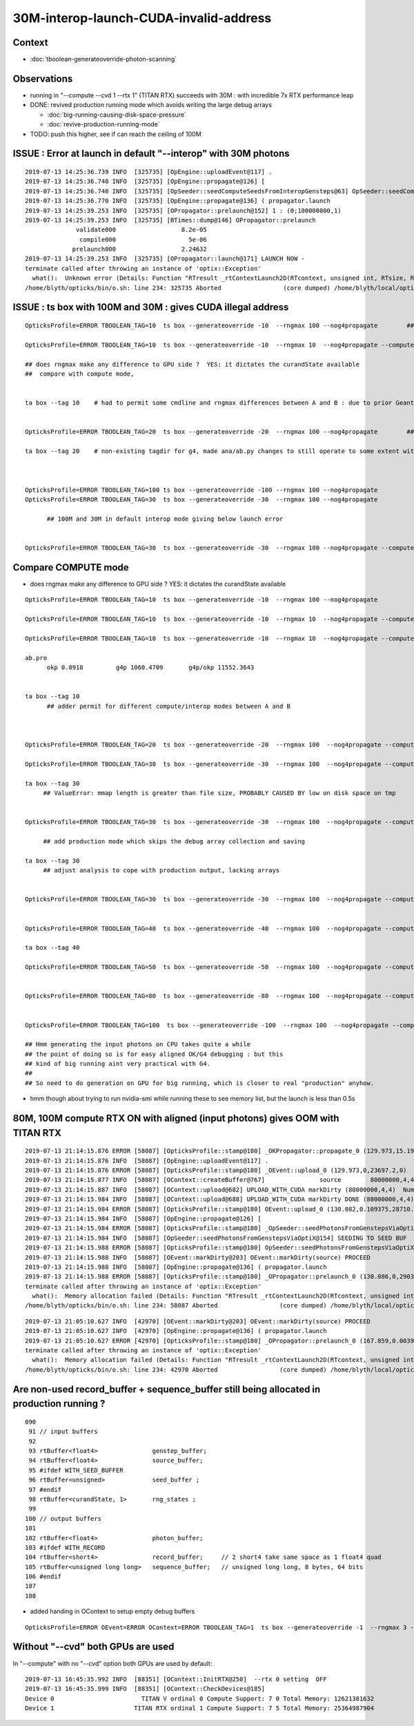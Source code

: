 30M-interop-launch-CUDA-invalid-address
================================================

Context
---------

* :doc:`tboolean-generateoverride-photon-scanning`


Observations
------------------

* running in "--compute --cvd 1 --rtx 1" (TITAN RTX) succeeds with 30M : with incredible 7x RTX performance leap

* DONE: revived production running mode which avoids writing the large debug arrays 
 
  * :doc:`big-running-causing-disk-space-pressure`
  * :doc:`revive-production-running-mode` 

* TODO: push this higher, see if can reach the ceiling of 100M 



ISSUE : Error at launch in default "--interop" with 30M photons
-------------------------------------------------------------------

::

    2019-07-13 14:25:36.739 INFO  [325735] [OpEngine::uploadEvent@117] .
    2019-07-13 14:25:36.740 INFO  [325735] [OpEngine::propagate@126] [
    2019-07-13 14:25:36.740 INFO  [325735] [OpSeeder::seedComputeSeedsFromInteropGensteps@63] OpSeeder::seedComputeSeedsFromInteropGensteps : WITH_SEED_BUFFER 
    2019-07-13 14:25:36.770 INFO  [325735] [OpEngine::propagate@136] ( propagator.launch 
    2019-07-13 14:25:39.253 INFO  [325735] [OPropagator::prelaunch@152] 1 : (0;100000000,1) 
    2019-07-13 14:25:39.253 INFO  [325735] [BTimes::dump@146] OPropagator::prelaunch
                  validate000                  8.2e-05
                   compile000                    5e-06
                 prelaunch000                  2.24632
    2019-07-13 14:25:39.253 INFO  [325735] [OPropagator::launch@171] LAUNCH NOW -
    terminate called after throwing an instance of 'optix::Exception'
      what():  Unknown error (Details: Function "RTresult _rtContextLaunch2D(RTcontext, unsigned int, RTsize, RTsize)" caught exception: Encountered a CUDA error: cudaDriver().CuMemcpyDtoHAsync( dstHost, srcDevice, byteCount, hStream.get() ) returned (700): Illegal address)
    /home/blyth/opticks/bin/o.sh: line 234: 325735 Aborted                 (core dumped) /home/blyth/local/opticks/lib/OKG4Test --okg4 --align --dbgskipclearzero --dbgnojumpzero --dbgkludgeflatzero --generateoverride -100 --rngmax 100 --nog4propagate --envkey --rendermode +glo




ISSUE : ts box with 100M and 30M : gives CUDA illegal address
---------------------------------------------------------------------

::

    OpticksProfile=ERROR TBOOLEAN_TAG=10  ts box --generateoverride -10  --rngmax 100 --nog4propagate        ##  0.417472

    OpticksProfile=ERROR TBOOLEAN_TAG=10  ts box --generateoverride -10  --rngmax 10  --nog4propagate --compute  

    ## does rngmax make any difference to GPU side ?  YES: it dictates the curandState available 
    ##  compare with compute mode, 


    ta box --tag 10    # had to permit some cmdline and rngmax differences between A and B : due to prior Geant4 -10 with smaller rngmax   


    OpticksProfile=ERROR TBOOLEAN_TAG=20  ts box --generateoverride -20  --rngmax 100 --nog4propagate        ##  0.797826 

    ta box --tag 20    # non-existing tagdir for g4, made ana/ab.py changes to still operate to some extent with missing B 



    OpticksProfile=ERROR TBOOLEAN_TAG=100 ts box --generateoverride -100 --rngmax 100 --nog4propagate 
    OpticksProfile=ERROR TBOOLEAN_TAG=30  ts box --generateoverride -30  --rngmax 100 --nog4propagate

          ## 100M and 30M in default interop mode giving below launch error  


    OpticksProfile=ERROR TBOOLEAN_TAG=30  ts box --generateoverride -30  --rngmax 100 --nog4propagate --compute 



Compare COMPUTE mode
-------------------------
   
* does rngmax make any difference to GPU side ?  YES: it dictates the curandState available 

::

    OpticksProfile=ERROR TBOOLEAN_TAG=10  ts box --generateoverride -10  --rngmax 100 --nog4propagate                             ##  0.417472

    OpticksProfile=ERROR TBOOLEAN_TAG=10  ts box --generateoverride -10  --rngmax 10  --nog4propagate --compute                   ##  0.75913  default of --cvd 0,1 doesnt help 

    OpticksProfile=ERROR TBOOLEAN_TAG=10  ts box --generateoverride -10  --rngmax 10  --nog4propagate --compute --cvd 1 --rtx 1   ##  10M,  0.091752    

    ab.pro
          okp 0.0918         g4p 1060.4709       g4p/okp 11552.3643   


    ta box --tag 10      
          ## adder permit for different compute/interop modes between A and B



    OpticksProfile=ERROR TBOOLEAN_TAG=20  ts box --generateoverride -20  --rngmax 100  --nog4propagate --compute --cvd 1 --rtx 1    ##  20M,  0.175749

    OpticksProfile=ERROR TBOOLEAN_TAG=30  ts box --generateoverride -30  --rngmax 100  --nog4propagate --compute --cvd 1 --rtx 1    ##  30M,  0.251551

    ta box --tag 30 
         ## ValueError: mmap length is greater than file size, PROBABLY CAUSED BY low on disk space on tmp


    OpticksProfile=ERROR TBOOLEAN_TAG=30  ts box --generateoverride -30  --rngmax 100  --nog4propagate --compute --cvd 1 --rtx 1 --production   ##   30M, 0.17618

         ## add production mode which skips the debug array collection and saving   

    ta box --tag 30 
         ## adjust analysis to cope with production output, lacking arrays  


    OpticksProfile=ERROR TBOOLEAN_TAG=30  ts box --generateoverride -30  --rngmax 100  --nog4propagate --compute --cvd 1 --rtx 1 --production --savehit    ## 30M, 0.1836 


    OpticksProfile=ERROR TBOOLEAN_TAG=40  ts box --generateoverride -40  --rngmax 100  --nog4propagate --compute --cvd 1 --rtx 1 --production --savehit    ## 40M, 0.2383 

    ta box --tag 40 

    OpticksProfile=ERROR TBOOLEAN_TAG=50  ts box --generateoverride -50  --rngmax 100  --nog4propagate --compute --cvd 1 --rtx 1 --production --savehit    ## 50M, 0.2852  


    OpticksProfile=ERROR TBOOLEAN_TAG=80  ts box --generateoverride -80  --rngmax 100  --nog4propagate --compute --cvd 1 --rtx 1 --production --savehit    ## 80M   --> OOM


    OpticksProfile=ERROR TBOOLEAN_TAG=100  ts box --generateoverride -100  --rngmax 100  --nog4propagate --compute --cvd 1 --rtx 1 --production --savehit    ## 100M   --> OOM 

    ## Hmm generating the input photons on CPU takes quite a while 
    ## the point of doing so is for easy aligned OK/G4 debugging : but this
    ## kind of big running aint very practical with G4.   
    ##
    ## So need to do generation on GPU for big running, which is closer to real "production" anyhow.
 


* hmm though about trying to run nvidia-smi while running these to see memory list, but the launch is less than 0.5s  



80M, 100M compute RTX ON with aligned (input photons) gives OOM with TITAN RTX
---------------------------------------------------------------------------------

::

    2019-07-13 21:14:15.876 ERROR [58087] [OpticksProfile::stamp@180] _OKPropagator::propagate_0 (129.973,15.1914,23697.2,0)
    2019-07-13 21:14:15.876 INFO  [58087] [OpEngine::uploadEvent@117] .
    2019-07-13 21:14:15.876 ERROR [58087] [OpticksProfile::stamp@180] _OEvent::upload_0 (129.973,0,23697.2,0)
    2019-07-13 21:14:15.877 INFO  [58087] [OContext::createBuffer@767]               source        80000000,4,4 mode : COMPUTE  BufferControl : source : OPTIX_INPUT_ONLY UPLOAD_WITH_CUDA BUFFER_COPY_ON_DIRTY COMPUTE_MODE VERBOSE_MODE 
    2019-07-13 21:14:15.887 INFO  [58087] [OContext::upload@682] UPLOAD_WITH_CUDA markDirty (80000000,4,4)  NumBytes(0) 825032704 NumBytes(1) 64 NumValues(0) 1280000000 NumValues(1) 16{}
    2019-07-13 21:14:15.984 INFO  [58087] [OContext::upload@688] UPLOAD_WITH_CUDA markDirty DONE (80000000,4,4)  NumBytes(0) 825032704 NumBytes(1) 64 NumValues(0) 1280000000 NumValues(1) 16{}
    2019-07-13 21:14:15.984 ERROR [58087] [OpticksProfile::stamp@180] OEvent::upload_0 (130.082,0.109375,28710.8,5013.5)
    2019-07-13 21:14:15.984 INFO  [58087] [OpEngine::propagate@126] [
    2019-07-13 21:14:15.984 ERROR [58087] [OpticksProfile::stamp@180] _OpSeeder::seedPhotonsFromGenstepsViaOptiX_0 (130.082,0,28710.8,0)
    2019-07-13 21:14:15.984 INFO  [58087] [OpSeeder::seedPhotonsFromGenstepsViaOptiX@154] SEEDING TO SEED BUF  
    2019-07-13 21:14:15.988 ERROR [58087] [OpticksProfile::stamp@180] OpSeeder::seedPhotonsFromGenstepsViaOptiX_0 (130.086,0.00390625,29038.4,327.68)
    2019-07-13 21:14:15.988 INFO  [58087] [OEvent::markDirty@203] OEvent::markDirty(source) PROCEED
    2019-07-13 21:14:15.988 INFO  [58087] [OpEngine::propagate@136] ( propagator.launch 
    2019-07-13 21:14:15.988 ERROR [58087] [OpticksProfile::stamp@180] _OPropagator::prelaunch_0 (130.086,0,29038.4,0)
    terminate called after throwing an instance of 'optix::Exception'
      what():  Memory allocation failed (Details: Function "RTresult _rtContextLaunch2D(RTcontext, unsigned int, RTsize, RTsize)" caught exception: Out of memory)
    /home/blyth/opticks/bin/o.sh: line 234: 58087 Aborted                 (core dumped) /home/blyth/local/opticks/lib/OKG4Test --okg4 --align --dbgskipclearzero --dbgnojumpzero --dbgkludgeflatzero --generateoverride -80 --rngmax 100 --nog4propagate --compute --cvd 1 --rtx 1 --production --savehit --envkey --rendermode +global,+axis --geocenter --stack 2180 --eye 1,0,0 --test --testconfig autoseqmap=TO:0,SR:1,SA:0_name=tboolean-box_outerfirst=1_analytic=1_csgpath=/tmp/blyth/opticks/tboolean-box_mode=PyCsgInBox_autoobj


::

    2019-07-13 21:05:10.627 INFO  [42970] [OEvent::markDirty@203] OEvent::markDirty(source) PROCEED
    2019-07-13 21:05:10.627 INFO  [42970] [OpEngine::propagate@136] ( propagator.launch 
    2019-07-13 21:05:10.627 ERROR [42970] [OpticksProfile::stamp@180] _OPropagator::prelaunch_0 (167.859,0.00390625,31607.7,0)
    terminate called after throwing an instance of 'optix::Exception'
      what():  Memory allocation failed (Details: Function "RTresult _rtContextLaunch2D(RTcontext, unsigned int, RTsize, RTsize)" caught exception: Out of memory)
    /home/blyth/opticks/bin/o.sh: line 234: 42970 Aborted                 (core dumped) /home/blyth/local/opticks/lib/OKG4Test --okg4 --align --dbgskipclearzero --dbgnojumpzero --dbgkludgeflatzero --generateoverride -100 --rngmax 100 --nog4propagate --compute --cvd 1 --rtx 1 --production --savehit --envkey --rendermode +global,+axis --geocenter --stack 2180 --eye 1,0,0 --test --testconfig autoseqmap=TO:0,SR:1,SA:0_name=tboolean-box_outerfirst=1_analytic=1_csgpath=/tmp/blyth/opticks/tboolean-box_mode=PyCsgInBox_autoobject=Vacuum/perfectSpecularSurface//GlassSchottF2_autoemitconfig=photons:600000,wavelength:380,time:0.2,posdelta:0.1,sheetmask:0x1,umin:0.45,umax:0.55,vmin:0.45,vma



Are non-used record_buffer + sequence_buffer  still being allocated in production running ?
----------------------------------------------------------------------------------------------

::

    090 
     91 // input buffers 
     92 
     93 rtBuffer<float4>               genstep_buffer;
     94 rtBuffer<float4>               source_buffer;
     95 #ifdef WITH_SEED_BUFFER
     96 rtBuffer<unsigned>             seed_buffer ;
     97 #endif
     98 rtBuffer<curandState, 1>       rng_states ;
     99 
    100 // output buffers 
    101 
    102 rtBuffer<float4>               photon_buffer;
    103 #ifdef WITH_RECORD
    104 rtBuffer<short4>               record_buffer;     // 2 short4 take same space as 1 float4 quad
    105 rtBuffer<unsigned long long>   sequence_buffer;   // unsigned long long, 8 bytes, 64 bits 
    106 #endif
    107 
    108 



* added handing in OContext to setup empty debug buffers

::


    OpticksProfile=ERROR OEvent=ERROR OContext=ERROR TBOOLEAN_TAG=1  ts box --generateoverride -1  --rngmax 3 --compute --cvd 1 --rtx 1 --production --savehit    ## 1M   







Without "--cvd" both GPUs are used
---------------------------------------

In "--compute" with no "--cvd" option both GPUs are used by default::

    2019-07-13 16:45:35.992 INFO  [88351] [OContext::InitRTX@250]  --rtx 0 setting  OFF
    2019-07-13 16:45:35.999 INFO  [88351] [OContext::CheckDevices@185] 
    Device 0                        TITAN V ordinal 0 Compute Support: 7 0 Total Memory: 12621381632
    Device 1                      TITAN RTX ordinal 1 Compute Support: 7 5 Total Memory: 25364987904





